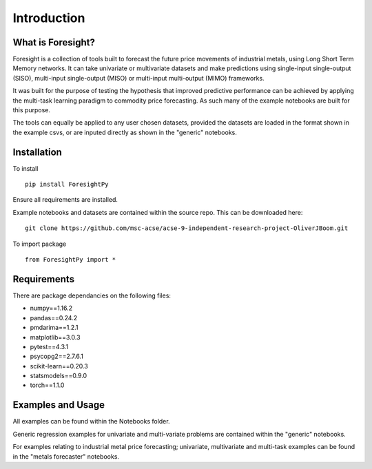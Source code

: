 Introduction
============


What is Foresight?
------------------

Foresight is a collection of tools built to forecast the future price movements of industrial metals, using Long Short Term Memory networks. It can take univariate or multivariate datasets and make predictions using single-input single-output (SISO), multi-input single-output (MISO) or multi-input multi-output (MIMO) frameworks. 

It was built for the purpose of testing the hypothesis that improved predictive performance can be achieved by applying the multi-task learning paradigm to commodity price forecasting. As such many of the example notebooks are built for this purpose.

The tools can equally be applied to any user chosen datasets, provided the datasets are loaded in the format shown in the example csvs, or are inputed directly as shown in the "generic" notebooks.


Installation
------------

To install
::
    pip install ForesightPy

Ensure all requirements are installed.

Example notebooks and datasets are contained within the source repo. This can be downloaded here:
::
    git clone https://github.com/msc-acse/acse-9-independent-research-project-OliverJBoom.git

To import package
::
    from ForesightPy import *

Requirements
------------

There are package dependancies on the following files:

- numpy==1.16.2
- pandas==0.24.2
- pmdarima==1.2.1
- matplotlib==3.0.3
- pytest==4.3.1
- psycopg2==2.7.6.1
- scikit-learn==0.20.3
- statsmodels==0.9.0
- torch==1.1.0

Examples and Usage
------------------

All examples can be found within the Notebooks folder.

Generic regression examples for univariate and multi-variate problems are contained within the "generic" notebooks. 

For examples relating to industrial metal price forecasting; univariate, multivariate and multi-task examples can be found in the "metals forecaster" notebooks.